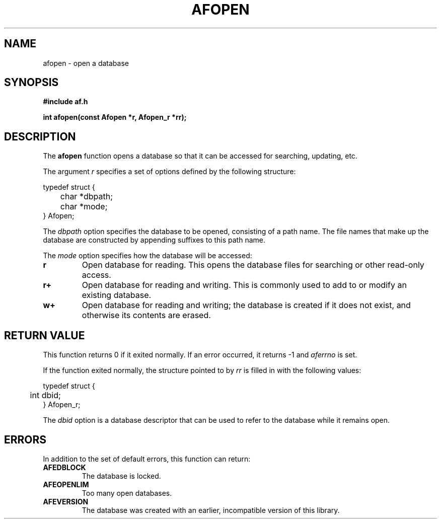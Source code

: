 .TH AFOPEN 3 "" "" "Amberfish"

.SH NAME

afopen \- open a database

.SH SYNOPSIS

.B #include "af.h"

.B int afopen(const Afopen *r, Afopen_r *rr);

.SH DESCRIPTION

The
.B afopen
function opens a database so that it can be accessed for searching,
updating, etc.

The argument
.I r
specifies a set of options defined by the following structure:

.nf
typedef struct {
	char *dbpath;
	char *mode;
} Afopen;
.fi

The
.I dbpath
option specifies the database to be opened, consisting of a path name.
The file names that make up the database are constructed by appending
suffixes to this path name.

The
.I mode
option specifies how the database will be accessed:

.TP
.B r
Open database for reading.  This opens the database files for
searching or other read-only access.

.TP
.B r+
Open database for reading and writing.  This is commonly used to add
to or modify an existing database.

.TP
.B w+
Open database for reading and writing; the database is created if it
does not exist, and otherwise its contents are erased.

.SH RETURN VALUE

This function returns 0 if it exited normally.  If an error occurred,
it returns -1 and
.I aferrno
is set.

If the function exited normally, the structure pointed to by
.I rr
is filled in with the following values:

.nf
typedef struct {
	int dbid;
} Afopen_r;
.fi

The
.I dbid
option is a database descriptor that can be used to refer to the
database while it remains open.

.SH ERRORS

In addition to the set of default errors, this function can return:

.TP
.B AFEDBLOCK
The database is locked.

.TP
.B AFEOPENLIM
Too many open databases.

.TP
.B AFEVERSION
The database was created with an earlier, incompatible version of this
library.
